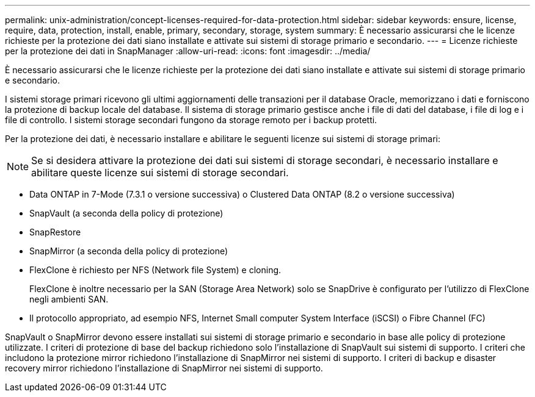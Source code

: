 ---
permalink: unix-administration/concept-licenses-required-for-data-protection.html 
sidebar: sidebar 
keywords: ensure, license, require, data, protection, install, enable, primary, secondary, storage, system 
summary: È necessario assicurarsi che le licenze richieste per la protezione dei dati siano installate e attivate sui sistemi di storage primario e secondario. 
---
= Licenze richieste per la protezione dei dati in SnapManager
:allow-uri-read: 
:icons: font
:imagesdir: ../media/


[role="lead"]
È necessario assicurarsi che le licenze richieste per la protezione dei dati siano installate e attivate sui sistemi di storage primario e secondario.

I sistemi storage primari ricevono gli ultimi aggiornamenti delle transazioni per il database Oracle, memorizzano i dati e forniscono la protezione di backup locale del database. Il sistema di storage primario gestisce anche i file di dati del database, i file di log e i file di controllo. I sistemi storage secondari fungono da storage remoto per i backup protetti.

Per la protezione dei dati, è necessario installare e abilitare le seguenti licenze sui sistemi di storage primari:


NOTE: Se si desidera attivare la protezione dei dati sui sistemi di storage secondari, è necessario installare e abilitare queste licenze sui sistemi di storage secondari.

* Data ONTAP in 7-Mode (7.3.1 o versione successiva) o Clustered Data ONTAP (8.2 o versione successiva)
* SnapVault (a seconda della policy di protezione)
* SnapRestore
* SnapMirror (a seconda della policy di protezione)
* FlexClone è richiesto per NFS (Network file System) e cloning.
+
FlexClone è inoltre necessario per la SAN (Storage Area Network) solo se SnapDrive è configurato per l'utilizzo di FlexClone negli ambienti SAN.

* Il protocollo appropriato, ad esempio NFS, Internet Small computer System Interface (iSCSI) o Fibre Channel (FC)


SnapVault o SnapMirror devono essere installati sui sistemi di storage primario e secondario in base alle policy di protezione utilizzate. I criteri di protezione di base del backup richiedono solo l'installazione di SnapVault sui sistemi di supporto. I criteri che includono la protezione mirror richiedono l'installazione di SnapMirror nei sistemi di supporto. I criteri di backup e disaster recovery mirror richiedono l'installazione di SnapMirror nei sistemi di supporto.
